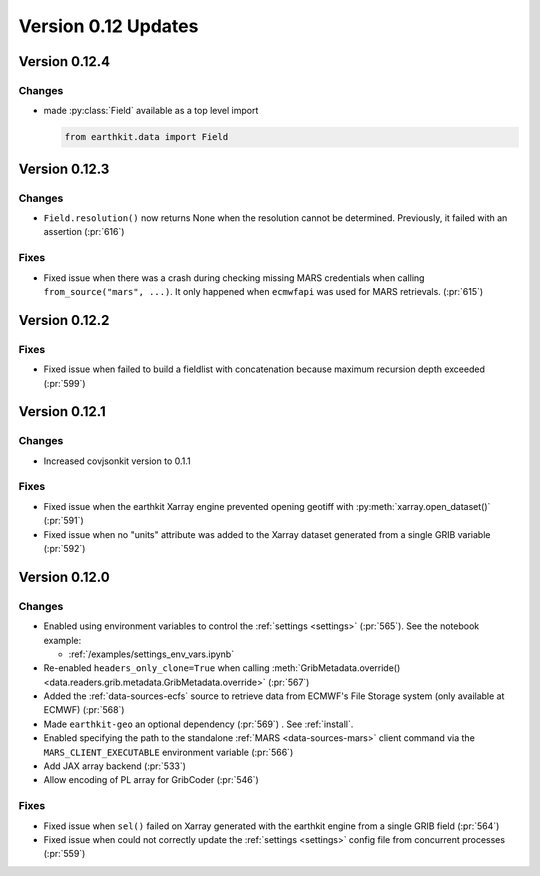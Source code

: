 Version 0.12 Updates
/////////////////////////


Version 0.12.4
===============

Changes
++++++++

- made :py:class:`Field` available as a top level import

  .. code-block:: python

      from earthkit.data import Field


Version 0.12.3
===============

Changes
++++++++

- ``Field.resolution()`` now returns None when the resolution cannot be determined. Previously, it failed with an assertion (:pr:`616`)

Fixes
++++++++

- Fixed issue when there was a crash during checking missing MARS credentials when calling ``from_source("mars", ...)``. It only happened when ``ecmwfapi`` was used for MARS retrievals. (:pr:`615`)


Version 0.12.2
===============

Fixes
++++++++

- Fixed issue when failed to build a fieldlist with concatenation because maximum recursion depth exceeded (:pr:`599`)


Version 0.12.1
===============

Changes
++++++++

- Increased covjsonkit version to 0.1.1

Fixes
++++++++

- Fixed issue when the earthkit Xarray engine prevented opening geotiff with :py:meth:`xarray.open_dataset()` (:pr:`591`)
- Fixed issue when no "units" attribute was added to the Xarray dataset generated from a single GRIB variable (:pr:`592`)


Version 0.12.0
===============

Changes
++++++++

- Enabled using environment variables to control the :ref:`settings <settings>` (:pr:`565`). See the notebook example:

  - :ref:`/examples/settings_env_vars.ipynb`

- Re-enabled ``headers_only_clone=True`` when calling :meth:`GribMetadata.override() <data.readers.grib.metadata.GribMetadata.override>` (:pr:`567`)

- Added the :ref:`data-sources-ecfs` source to retrieve data from ECMWF's File Storage system (only available at ECMWF) (:pr:`568`)
- Made ``earthkit-geo`` an optional dependency (:pr:`569`) . See :ref:`install`.
- Enabled specifying the path to the standalone :ref:`MARS <data-sources-mars>`  client command via the ``MARS_CLIENT_EXECUTABLE`` environment variable (:pr:`566`)
- Add JAX array backend (:pr:`533`)
- Allow encoding of PL array for GribCoder (:pr:`546`)

Fixes
+++++

- Fixed issue when ``sel()`` failed on Xarray generated with the earthkit engine from a single GRIB field (:pr:`564`)
- Fixed issue when could not correctly update the :ref:`settings <settings>` config file from concurrent processes (:pr:`559`)
